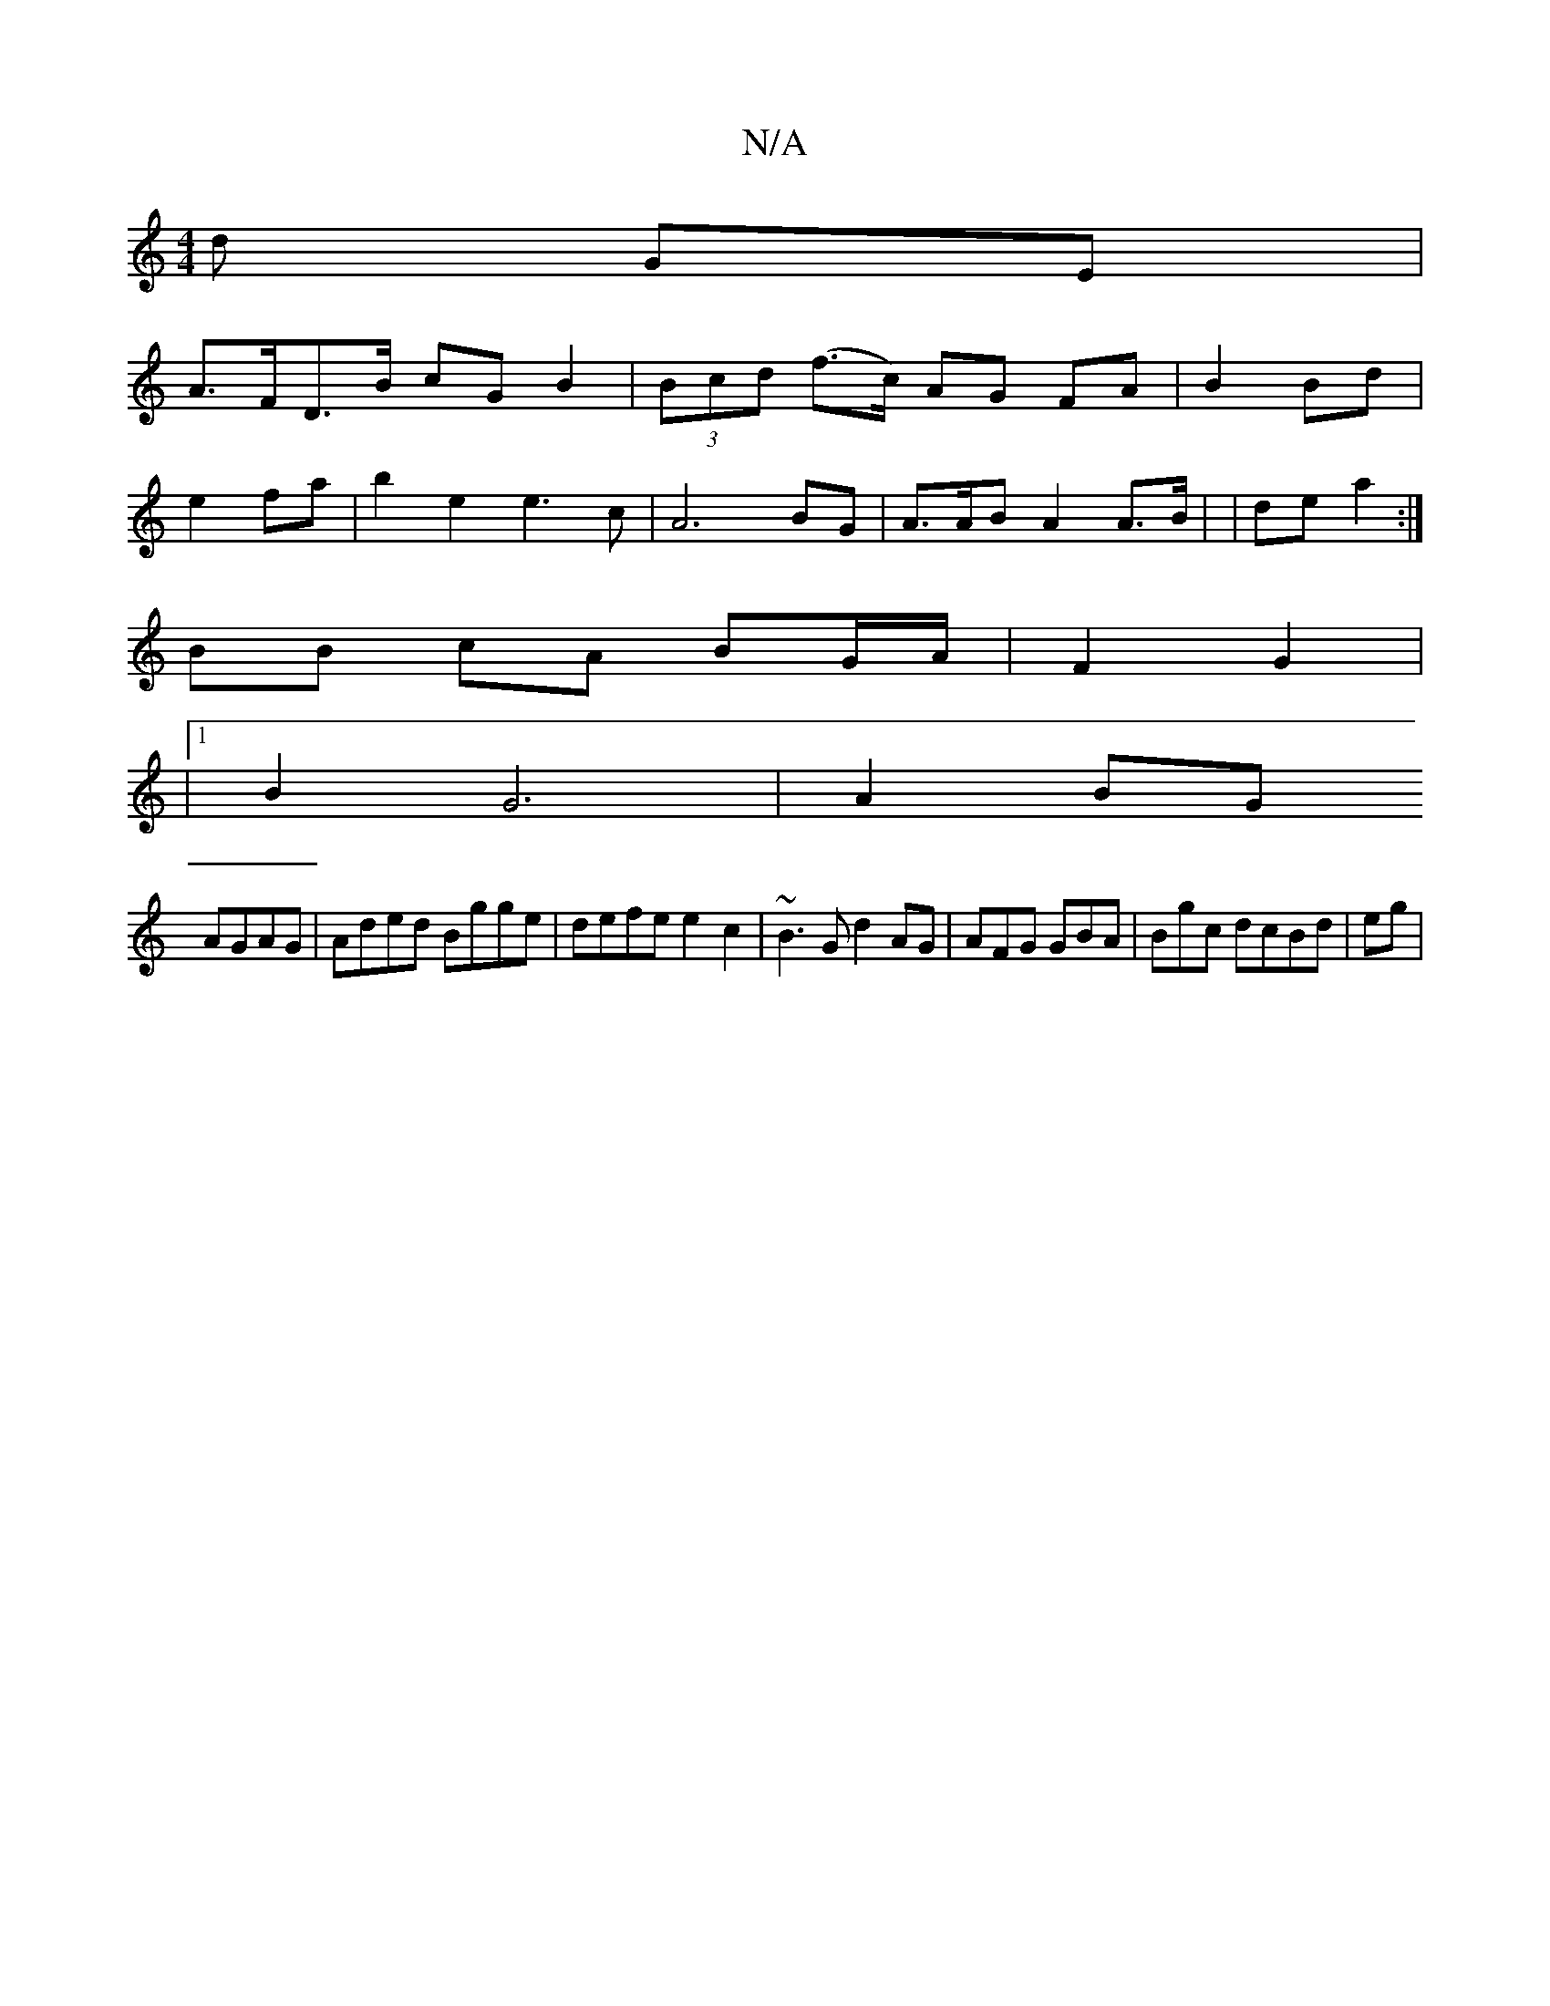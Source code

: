 X:1
T:N/A
M:4/4
R:N/A
K:Cmajor
d GE |
A>FD>B cG B2 | (3Bcd (f>c) AG FA| B2 Bd |
e2 fa |b2e2 e3c | A6 BG | A>AB A2 A>B | |-de a2 :|
BB cA BG/A/ | F2 G2 |
|[1 B2 G6|A2 BG 
AGAG|Aded Bgge|defe e2c2 | ~B3G d2AG | AFG GBA|Bgc dcBd | eg|